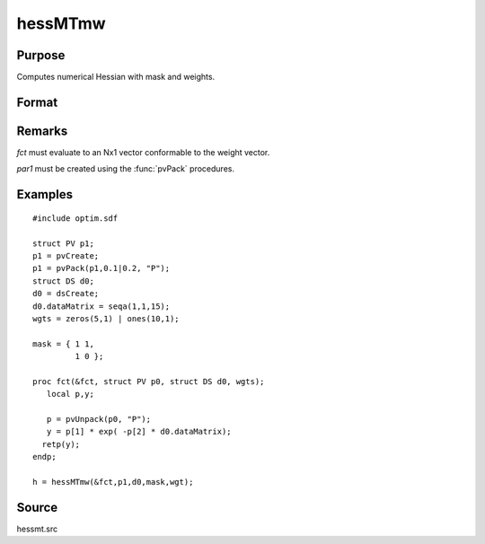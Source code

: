 
hessMTmw
==============================================

Purpose
----------------

Computes numerical Hessian with mask and weights.

Format
----------------
.. function:: hessMTmw(&fct, par1, data1, mask, wgts)

    :param &fct: pointer to procedure returning Nx1 vector.
    :type &fct: scalar

    :param par1: an instance of structure of type :class:`PV` containing parameter vector at which Hessian is to be evaluated
    :type par1: struct

    :param data1: structure of type :class:`DS` containing any data needed by *fct*
    :type data1: struct

    :param mask: elements in *h* corresponding to elements of *mask* set to zero are not computed, otherwise are computed.
    :type mask: KxK matrix

    :param wgts: weights
    :type wgts: Nx1 vector

    :returns: h (*KxK matrix*), Hessian.

Remarks
-------

*fct* must evaluate to an Nx1 vector conformable to the weight vector.

*par1* must be created using the :func:`pvPack` procedures.


Examples
----------------

::

    #include optim.sdf
     
    struct PV p1;
    p1 = pvCreate;
    p1 = pvPack(p1,0.1|0.2, "P");
    struct DS d0;
    d0 = dsCreate;
    d0.dataMatrix = seqa(1,1,15);
    wgts = zeros(5,1) | ones(10,1);
     
    mask = { 1 1,
             1 0 };
     
    proc fct(&fct, struct PV p0, struct DS d0, wgts);
       local p,y;
     
       p = pvUnpack(p0, "P");
       y = p[1] * exp( -p[2] * d0.dataMatrix);
      retp(y);
    endp;
     
    h = hessMTmw(&fct,p1,d0,mask,wgt);

Source
------

hessmt.src

